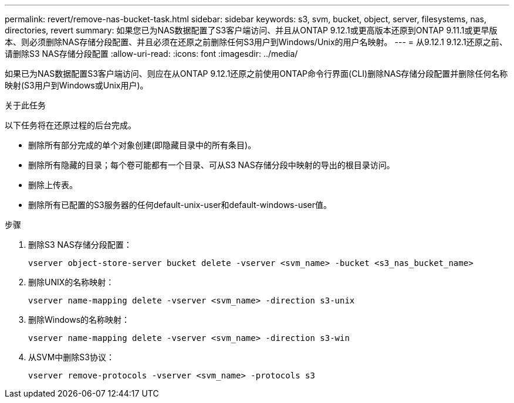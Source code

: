 ---
permalink: revert/remove-nas-bucket-task.html 
sidebar: sidebar 
keywords: s3, svm, bucket, object, server, filesystems, nas, directories, revert 
summary: 如果您已为NAS数据配置了S3客户端访问、并且从ONTAP 9.12.1或更高版本还原到ONTAP 9.11.1或更早版本、则必须删除NAS存储分段配置、并且必须在还原之前删除任何S3用户到Windows/Unix的用户名映射。 
---
= 从9.12.1 9.12.1还原之前、请删除S3 NAS存储分段配置
:allow-uri-read: 
:icons: font
:imagesdir: ../media/


[role="lead"]
如果已为NAS数据配置S3客户端访问、则应在从ONTAP 9.12.1还原之前使用ONTAP命令行界面(CLI)删除NAS存储分段配置并删除任何名称映射(S3用户到Windows或Unix用户)。

.关于此任务
以下任务将在还原过程的后台完成。

* 删除所有部分完成的单个对象创建(即隐藏目录中的所有条目)。
* 删除所有隐藏的目录；每个卷可能都有一个目录、可从S3 NAS存储分段中映射的导出的根目录访问。
* 删除上传表。
* 删除所有已配置的S3服务器的任何default-unix-user和default-windows-user值。


.步骤
. 删除S3 NAS存储分段配置：
+
[source, cli]
----
vserver object-store-server bucket delete -vserver <svm_name> -bucket <s3_nas_bucket_name>
----
. 删除UNIX的名称映射：
+
[source, cli]
----
vserver name-mapping delete -vserver <svm_name> -direction s3-unix
----
. 删除Windows的名称映射：
+
[source, cli]
----
vserver name-mapping delete -vserver <svm_name> -direction s3-win
----
. 从SVM中删除S3协议：
+
[source, cli]
----
vserver remove-protocols -vserver <svm_name> -protocols s3
----

